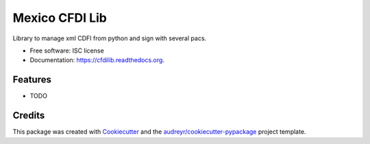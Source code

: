 ===============================
Mexico CFDI Lib
===============================

.. image:: https://img.shields.io/pypi/v/cfdilib.svg
        :target: https://pypi.python.org/pypi/cfdilib

.. image:: https://img.shields.io/travis/vauxoo/cfdilib.svg
        :target: https://travis-ci.org/vauxoo/cfdilib

.. image:: https://readthedocs.org/projects/cfdilib/badge/?version=latest
        :target: https://readthedocs.org/projects/cfdilib/?badge=latest
        :alt: Documentation Status


Library to manage xml CDFI from python and sign with several pacs.

* Free software: ISC license
* Documentation: https://cfdilib.readthedocs.org.

Features
--------

* TODO

Credits
---------

This package was created with Cookiecutter_ and the `audreyr/cookiecutter-pypackage`_ project template.

.. _Cookiecutter: https://github.com/audreyr/cookiecutter
.. _`audreyr/cookiecutter-pypackage`: https://github.com/audreyr/cookiecutter-pypackage
